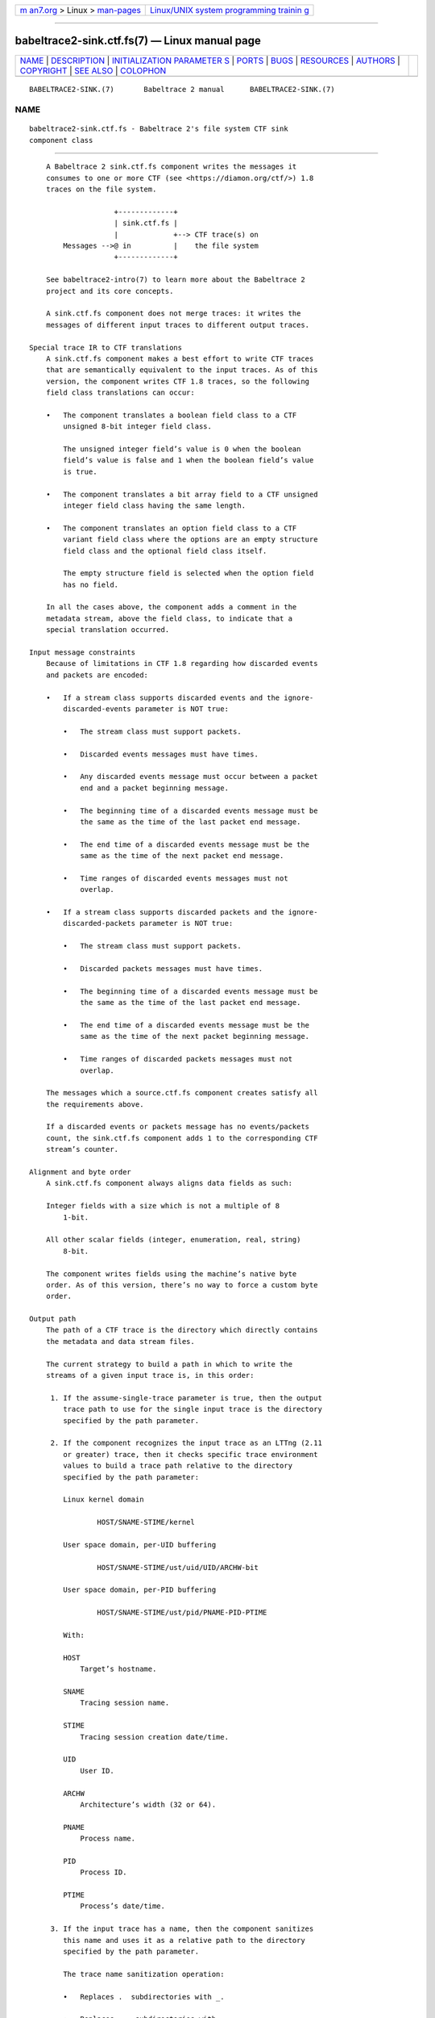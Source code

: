 .. container:: page-top

.. container:: nav-bar

   +----------------------------------+----------------------------------+
   | `m                               | `Linux/UNIX system programming   |
   | an7.org <../../../index.html>`__ | trainin                          |
   | > Linux >                        | g <http://man7.org/training/>`__ |
   | `man-pages <../index.html>`__    |                                  |
   +----------------------------------+----------------------------------+

--------------

babeltrace2-sink.ctf.fs(7) — Linux manual page
==============================================

+-----------------------------------+-----------------------------------+
| `NAME <#NAME>`__ \|               |                                   |
| `DESCRIPTION <#DESCRIPTION>`__ \| |                                   |
| `INITIALIZATION PARAMETER         |                                   |
| S <#INITIALIZATION_PARAMETERS>`__ |                                   |
| \| `PORTS <#PORTS>`__ \|          |                                   |
| `BUGS <#BUGS>`__ \|               |                                   |
| `RESOURCES <#RESOURCES>`__ \|     |                                   |
| `AUTHORS <#AUTHORS>`__ \|         |                                   |
| `COPYRIGHT <#COPYRIGHT>`__ \|     |                                   |
| `SEE ALSO <#SEE_ALSO>`__ \|       |                                   |
| `COLOPHON <#COLOPHON>`__          |                                   |
+-----------------------------------+-----------------------------------+
| .. container:: man-search-box     |                                   |
+-----------------------------------+-----------------------------------+

::

   BABELTRACE2-SINK.(7)       Babeltrace 2 manual      BABELTRACE2-SINK.(7)

NAME
-------------------------------------------------

::

          babeltrace2-sink.ctf.fs - Babeltrace 2's file system CTF sink
          component class


---------------------------------------------------------------

::

          A Babeltrace 2 sink.ctf.fs component writes the messages it
          consumes to one or more CTF (see <https://diamon.org/ctf/>) 1.8
          traces on the file system.

                          +-------------+
                          | sink.ctf.fs |
                          |             +--> CTF trace(s) on
              Messages -->@ in          |    the file system
                          +-------------+

          See babeltrace2-intro(7) to learn more about the Babeltrace 2
          project and its core concepts.

          A sink.ctf.fs component does not merge traces: it writes the
          messages of different input traces to different output traces.

      Special trace IR to CTF translations
          A sink.ctf.fs component makes a best effort to write CTF traces
          that are semantically equivalent to the input traces. As of this
          version, the component writes CTF 1.8 traces, so the following
          field class translations can occur:

          •   The component translates a boolean field class to a CTF
              unsigned 8-bit integer field class.

              The unsigned integer field’s value is 0 when the boolean
              field’s value is false and 1 when the boolean field’s value
              is true.

          •   The component translates a bit array field to a CTF unsigned
              integer field class having the same length.

          •   The component translates an option field class to a CTF
              variant field class where the options are an empty structure
              field class and the optional field class itself.

              The empty structure field is selected when the option field
              has no field.

          In all the cases above, the component adds a comment in the
          metadata stream, above the field class, to indicate that a
          special translation occurred.

      Input message constraints
          Because of limitations in CTF 1.8 regarding how discarded events
          and packets are encoded:

          •   If a stream class supports discarded events and the ignore-
              discarded-events parameter is NOT true:

              •   The stream class must support packets.

              •   Discarded events messages must have times.

              •   Any discarded events message must occur between a packet
                  end and a packet beginning message.

              •   The beginning time of a discarded events message must be
                  the same as the time of the last packet end message.

              •   The end time of a discarded events message must be the
                  same as the time of the next packet end message.

              •   Time ranges of discarded events messages must not
                  overlap.

          •   If a stream class supports discarded packets and the ignore-
              discarded-packets parameter is NOT true:

              •   The stream class must support packets.

              •   Discarded packets messages must have times.

              •   The beginning time of a discarded events message must be
                  the same as the time of the last packet end message.

              •   The end time of a discarded events message must be the
                  same as the time of the next packet beginning message.

              •   Time ranges of discarded packets messages must not
                  overlap.

          The messages which a source.ctf.fs component creates satisfy all
          the requirements above.

          If a discarded events or packets message has no events/packets
          count, the sink.ctf.fs component adds 1 to the corresponding CTF
          stream’s counter.

      Alignment and byte order
          A sink.ctf.fs component always aligns data fields as such:

          Integer fields with a size which is not a multiple of 8
              1-bit.

          All other scalar fields (integer, enumeration, real, string)
              8-bit.

          The component writes fields using the machine’s native byte
          order. As of this version, there’s no way to force a custom byte
          order.

      Output path
          The path of a CTF trace is the directory which directly contains
          the metadata and data stream files.

          The current strategy to build a path in which to write the
          streams of a given input trace is, in this order:

           1. If the assume-single-trace parameter is true, then the output
              trace path to use for the single input trace is the directory
              specified by the path parameter.

           2. If the component recognizes the input trace as an LTTng (2.11
              or greater) trace, then it checks specific trace environment
              values to build a trace path relative to the directory
              specified by the path parameter:

              Linux kernel domain

                      HOST/SNAME-STIME/kernel

              User space domain, per-UID buffering

                      HOST/SNAME-STIME/ust/uid/UID/ARCHW-bit

              User space domain, per-PID buffering

                      HOST/SNAME-STIME/ust/pid/PNAME-PID-PTIME

              With:

              HOST
                  Target’s hostname.

              SNAME
                  Tracing session name.

              STIME
                  Tracing session creation date/time.

              UID
                  User ID.

              ARCHW
                  Architecture’s width (32 or 64).

              PNAME
                  Process name.

              PID
                  Process ID.

              PTIME
                  Process’s date/time.

           3. If the input trace has a name, then the component sanitizes
              this name and uses it as a relative path to the directory
              specified by the path parameter.

              The trace name sanitization operation:

              •   Replaces .  subdirectories with _.

              •   Replaces ..  subdirectories with __.

              •   Removes any trailing / character.

           4. The component uses the subdirectory trace relative to the
              directory specified by the path parameter.

          In all the cases above, if the effective output trace path
          already exists on the file system, the component appends a
          numeric suffix to the name of the last subdirectory. The suffix
          starts at 0 and increments until the path does not exist.


-------------------------------------------------------------------------------------------

::

          assume-single-trace=yes [optional boolean]
              Assume that the component only receives messages related to a
              single input trace.

              This parameter affects how the component builds the output
              trace path (see “Output path”).

          ignore-discarded-events=yes [optional boolean]
              Ignore discarded events messages.

          ignore-discarded-packets=yes [optional boolean]
              Ignore discarded packets messages.

          path=PATH [string]
              Base output path.

              See “Output path” to learn how the component uses this
              parameter to build the output path for a given input trace.

          quiet=yes [optional boolean]
              Do not write anything to the standard output.


---------------------------------------------------

::

              +-------------+
              | sink.ctf.fs |
              |             |
              @ in          |
              +-------------+

      Input
          in
              Single input port.


-------------------------------------------------

::

          If you encounter any issue or usability problem, please report it
          on the Babeltrace bug tracker (see
          <https://bugs.lttng.org/projects/babeltrace>).


-----------------------------------------------------------

::

          The Babeltrace project shares some communication channels with
          the LTTng project (see <https://lttng.org/>).

          •   Babeltrace website (see <https://babeltrace.org/>)

          •   Mailing list (see <https://lists.lttng.org>) for support and
              development: lttng-dev@lists.lttng.org

          •   IRC channel (see <irc://irc.oftc.net/lttng>): #lttng on
              irc.oftc.net

          •   Bug tracker (see
              <https://bugs.lttng.org/projects/babeltrace>)

          •   Git repository (see
              <https://git.efficios.com/?p=babeltrace.git>)

          •   GitHub project (see <https://github.com/efficios/babeltrace>)

          •   Continuous integration (see
              <https://ci.lttng.org/view/Babeltrace/>)

          •   Code review (see
              <https://review.lttng.org/q/project:babeltrace>)


-------------------------------------------------------

::

          The Babeltrace 2 project is the result of hard work by many
          regular developers and occasional contributors.

          The current project maintainer is Jérémie Galarneau
          <mailto:jeremie.galarneau@efficios.com>.


-----------------------------------------------------------

::

          This component class is part of the Babeltrace 2 project.

          Babeltrace is distributed under the MIT license (see
          <https://opensource.org/licenses/MIT>).


---------------------------------------------------------

::

          babeltrace2-intro(7), babeltrace2-plugin-ctf(7)

COLOPHON
---------------------------------------------------------

::

          This page is part of the babeltrace (trace read and write
          libraries and a trace converter) project.  Information about the
          project can be found at ⟨http://www.efficios.com/babeltrace⟩.  If
          you have a bug report for this manual page, send it to
          lttng-dev@lists.lttng.org.  This page was obtained from the
          project's upstream Git repository
          ⟨git://git.efficios.com/babeltrace.git⟩ on 2021-08-27.  (At that
          time, the date of the most recent commit that was found in the
          repository was 2021-08-20.)  If you discover any rendering
          problems in this HTML version of the page, or you believe there
          is a better or more up-to-date source for the page, or you have
          corrections or improvements to the information in this COLOPHON
          (which is not part of the original manual page), send a mail to
          man-pages@man7.org

   Babeltrace 2.1.0-rc1        14 September 2019       BABELTRACE2-SINK.(7)

--------------

Pages that refer to this page:
`babeltrace2(1) <../man1/babeltrace2.1.html>`__, 
`babeltrace2-convert(1) <../man1/babeltrace2-convert.1.html>`__, 
`babeltrace2-log(1) <../man1/babeltrace2-log.1.html>`__, 
`babeltrace2-plugin-ctf(7) <../man7/babeltrace2-plugin-ctf.7.html>`__

--------------

--------------

.. container:: footer

   +-----------------------+-----------------------+-----------------------+
   | HTML rendering        |                       | |Cover of TLPI|       |
   | created 2021-08-27 by |                       |                       |
   | `Michael              |                       |                       |
   | Ker                   |                       |                       |
   | risk <https://man7.or |                       |                       |
   | g/mtk/index.html>`__, |                       |                       |
   | author of `The Linux  |                       |                       |
   | Programming           |                       |                       |
   | Interface <https:     |                       |                       |
   | //man7.org/tlpi/>`__, |                       |                       |
   | maintainer of the     |                       |                       |
   | `Linux man-pages      |                       |                       |
   | project <             |                       |                       |
   | https://www.kernel.or |                       |                       |
   | g/doc/man-pages/>`__. |                       |                       |
   |                       |                       |                       |
   | For details of        |                       |                       |
   | in-depth **Linux/UNIX |                       |                       |
   | system programming    |                       |                       |
   | training courses**    |                       |                       |
   | that I teach, look    |                       |                       |
   | `here <https://ma     |                       |                       |
   | n7.org/training/>`__. |                       |                       |
   |                       |                       |                       |
   | Hosting by `jambit    |                       |                       |
   | GmbH                  |                       |                       |
   | <https://www.jambit.c |                       |                       |
   | om/index_en.html>`__. |                       |                       |
   +-----------------------+-----------------------+-----------------------+

--------------

.. container:: statcounter

   |Web Analytics Made Easy - StatCounter|

.. |Cover of TLPI| image:: https://man7.org/tlpi/cover/TLPI-front-cover-vsmall.png
   :target: https://man7.org/tlpi/
.. |Web Analytics Made Easy - StatCounter| image:: https://c.statcounter.com/7422636/0/9b6714ff/1/
   :class: statcounter
   :target: https://statcounter.com/
